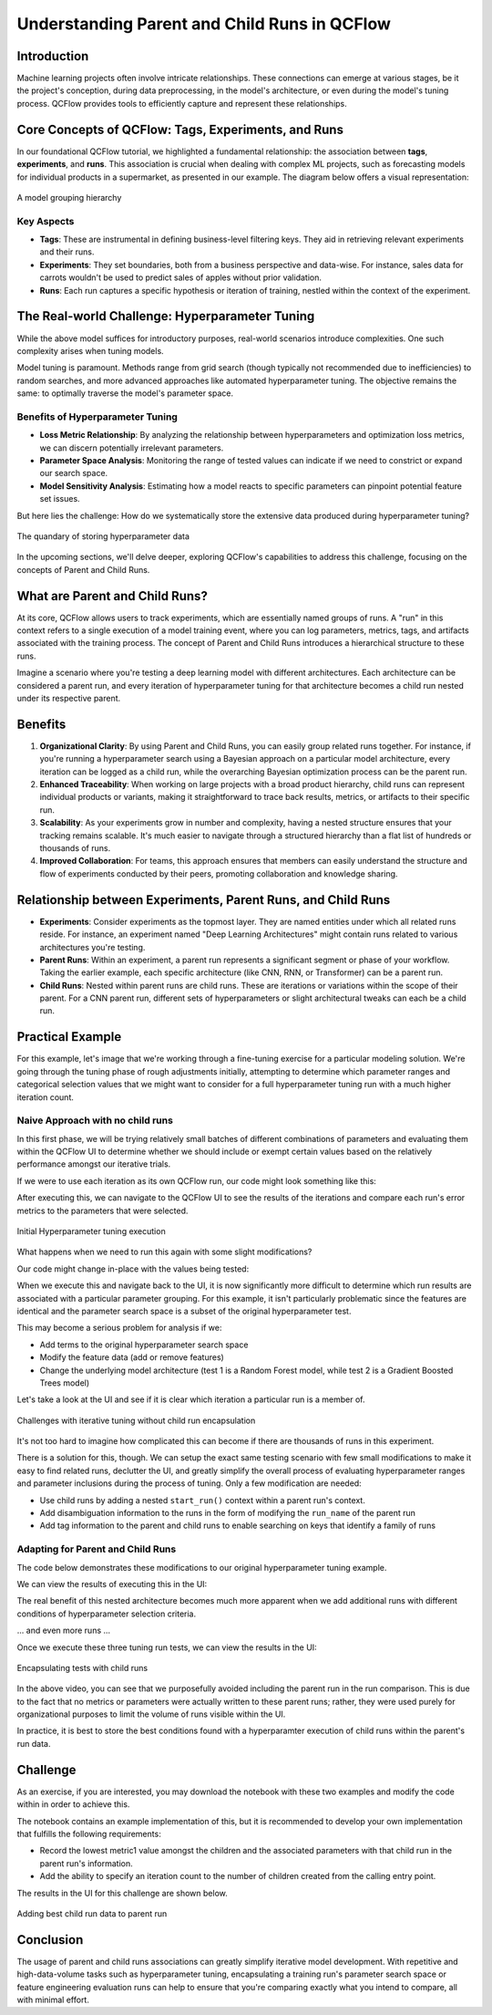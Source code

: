 Understanding Parent and Child Runs in QCFlow
=============================================

Introduction
------------
Machine learning projects often involve intricate relationships. These connections can emerge at
various stages, be it the project's conception, during data preprocessing, in the model's architecture,
or even during the model's tuning process. QCFlow provides tools to efficiently capture and represent
these relationships.

Core Concepts of QCFlow: Tags, Experiments, and Runs
----------------------------------------------------
In our foundational QCFlow tutorial, we highlighted a fundamental relationship: the association
between **tags**, **experiments**, and **runs**. This association is crucial when dealing with
complex ML projects, such as forecasting models for individual products in a supermarket, as
presented in our example. The diagram below offers a visual representation:

.. figure:: ../../_static/images/tutorials/introductory/logging-first-model/tag-exp-run-relationship.svg
   :width: 1024px
   :align: center
   :alt: Tags, experiments, and runs relationships

   A model grouping hierarchy

Key Aspects
^^^^^^^^^^^

- **Tags**: These are instrumental in defining business-level filtering keys. They aid in retrieving relevant experiments and their runs.
- **Experiments**: They set boundaries, both from a business perspective and data-wise. For instance, sales data for carrots wouldn't be used to predict sales of apples without prior validation.
- **Runs**: Each run captures a specific hypothesis or iteration of training, nestled within the context of the experiment.

The Real-world Challenge: Hyperparameter Tuning
-----------------------------------------------
While the above model suffices for introductory purposes, real-world scenarios introduce complexities. One such complexity arises when tuning models.

Model tuning is paramount. Methods range from grid search (though typically not recommended due to
inefficiencies) to random searches, and more advanced approaches like automated hyperparameter tuning.
The objective remains the same: to optimally traverse the model's parameter space.

Benefits of Hyperparameter Tuning
^^^^^^^^^^^^^^^^^^^^^^^^^^^^^^^^^

- **Loss Metric Relationship**: By analyzing the relationship between hyperparameters and optimization loss metrics, we can discern potentially irrelevant parameters.
- **Parameter Space Analysis**: Monitoring the range of tested values can indicate if we need to constrict or expand our search space.
- **Model Sensitivity Analysis**: Estimating how a model reacts to specific parameters can pinpoint potential feature set issues.

But here lies the challenge: How do we systematically store the extensive data produced during hyperparameter tuning?

.. figure:: ../../_static/images/guides/introductory/hyperparameter-tuning-with-child-runs/what-to-do-with-hyperparam-runs.svg
   :width: 1024px
   :align: center
   :alt: Challenges with hyperparameter data storage

   The quandary of storing hyperparameter data

In the upcoming sections, we'll delve deeper, exploring QCFlow's capabilities to address this
challenge, focusing on the concepts of Parent and Child Runs.

What are Parent and Child Runs?
-------------------------------

At its core, QCFlow allows users to track experiments, which are essentially named groups of runs.
A "run" in this context refers to a single execution of a model training event, where you can log
parameters, metrics, tags, and artifacts associated with the training process.
The concept of Parent and Child Runs introduces a hierarchical structure to these runs.

Imagine a scenario where you're testing a deep learning model with different architectures. Each
architecture can be considered a parent run, and every iteration of hyperparameter tuning for that
architecture becomes a child run nested under its respective parent.

Benefits
--------

1. **Organizational Clarity**: By using Parent and Child Runs, you can easily group related runs together. For instance, if you're running a hyperparameter search using a Bayesian approach on a particular model architecture, every iteration can be logged as a child run, while the overarching Bayesian optimization process can be the parent run.

2. **Enhanced Traceability**: When working on large projects with a broad product hierarchy, child runs can represent individual products or variants, making it straightforward to trace back results, metrics, or artifacts to their specific run.

3. **Scalability**: As your experiments grow in number and complexity, having a nested structure ensures that your tracking remains scalable. It's much easier to navigate through a structured hierarchy than a flat list of hundreds or thousands of runs.

4. **Improved Collaboration**: For teams, this approach ensures that members can easily understand the structure and flow of experiments conducted by their peers, promoting collaboration and knowledge sharing.

Relationship between Experiments, Parent Runs, and Child Runs
-------------------------------------------------------------

- **Experiments**: Consider experiments as the topmost layer. They are named entities under which all related runs reside. For instance, an experiment named "Deep Learning Architectures" might contain runs related to various architectures you're testing.

- **Parent Runs**: Within an experiment, a parent run represents a significant segment or phase of your workflow. Taking the earlier example, each specific architecture (like CNN, RNN, or Transformer) can be a parent run.

- **Child Runs**: Nested within parent runs are child runs. These are iterations or variations within the scope of their parent. For a CNN parent run, different sets of hyperparameters or slight architectural tweaks can each be a child run.

Practical Example
-----------------
For this example, let's image that we're working through a fine-tuning exercise for a particular modeling solution.
We're going through the tuning phase of rough adjustments initially, attempting to determine which parameter ranges and
categorical selection values that we might want to consider for a full hyperparameter tuning run with a much higher
iteration count.

Naive Approach with no child runs
^^^^^^^^^^^^^^^^^^^^^^^^^^^^^^^^^

In this first phase, we will be trying relatively small batches of different combinations of parameters and
evaluating them within the QCFlow UI to determine whether we should include or exempt certain values based on the
relatively performance amongst our iterative trials.

If we were to use each iteration as its own QCFlow run, our code might look something like this:

.. code-section::

    .. code-block:: python

        import random
        import qcflow
        from functools import partial
        from itertools import starmap
        from more_itertools import consume


        # Define a function to log parameters and metrics
        def log_run(run_name, test_no):
            with qcflow.start_run(run_name=run_name):
                qcflow.log_param("param1", random.choice(["a", "b", "c"]))
                qcflow.log_param("param2", random.choice(["d", "e", "f"]))
                qcflow.log_metric("metric1", random.uniform(0, 1))
                qcflow.log_metric("metric2", abs(random.gauss(5, 2.5)))


        # Generate run names
        def generate_run_names(test_no, num_runs=5):
            return (f"run_{i}_test_{test_no}" for i in range(num_runs))


        # Execute tuning function
        def execute_tuning(test_no):
            # Partial application of the log_run function
            log_current_run = partial(log_run, test_no=test_no)
            # Generate run names and apply log_current_run function to each run name
            runs = starmap(
                log_current_run, ((run_name,) for run_name in generate_run_names(test_no))
            )
            # Consume the iterator to execute the runs
            consume(runs)


        # Set the tracking uri and experiment
        qcflow.set_tracking_uri("http://localhost:8080")
        qcflow.set_experiment("No Child Runs")

        # Execute 5 hyperparameter tuning runs
        consume(starmap(execute_tuning, ((x,) for x in range(5))))

After executing this, we can navigate to the QCFlow UI to see the results of the iterations and compare each run's
error metrics to the parameters that were selected.

.. figure:: ../../_static/images/guides/introductory/hyperparameter-tuning-with-child-runs/no-child-first.gif
    :width: 1024px
    :align: center
    :alt: Hyperparameter tuning no child runs

    Initial Hyperparameter tuning execution

What happens when we need to run this again with some slight modifications?

Our code might change in-place with the values being tested:

.. code-section::

    .. code-block:: python

        def log_run(run_name, test_no):
            with qcflow.start_run(run_name=run_name):
                qcflow.log_param("param1", random.choice(["a", "c"]))  # remove 'b'
                # remainder of code ...

When we execute this and navigate back to the UI, it is now significantly more difficult to determine
which run results are associated with a particular parameter grouping. For this example, it isn't
particularly problematic since the features are identical and the parameter search space is a subset of the
original hyperparameter test.

This may become a serious problem for analysis if we:

* Add terms to the original hyperparameter search space
* Modify the feature data (add or remove features)
* Change the underlying model architecture (test 1 is a Random Forest model, while test 2 is a Gradient Boosted Trees model)

Let's take a look at the UI and see if it is clear which iteration a particular run is a member of.

.. figure:: ../../_static/images/guides/introductory/hyperparameter-tuning-with-child-runs/no-child-more.gif
   :width: 1024px
   :align: center
   :alt: Adding more runs

   Challenges with iterative tuning without child run encapsulation

It's not too hard to imagine how complicated this can become if there are thousands of runs in this experiment.

There is a solution for this, though. We can setup the exact same testing scenario with few small modifications to make it easy to find
related runs, declutter the UI, and greatly simplify the overall process of evaluating hyperparameter ranges and parameter inclusions
during the process of tuning. Only a few modification are needed:

* Use child runs by adding a nested ``start_run()`` context within a parent run's context.
* Add disambiguation information to the runs in the form of modifying the ``run_name`` of the parent run
* Add tag information to the parent and child runs to enable searching on keys that identify a family of runs

Adapting for Parent and Child Runs
^^^^^^^^^^^^^^^^^^^^^^^^^^^^^^^^^^
The code below demonstrates these modifications to our original hyperparameter tuning example.

.. code-section::

    .. code-block:: python

        import random
        import qcflow
        from functools import partial
        from itertools import starmap
        from more_itertools import consume


        # Define a function to log parameters and metrics and add tag
        # logging for search_runs functionality
        def log_run(run_name, test_no, param1_choices, param2_choices, tag_ident):
            with qcflow.start_run(run_name=run_name, nested=True):
                qcflow.log_param("param1", random.choice(param1_choices))
                qcflow.log_param("param2", random.choice(param2_choices))
                qcflow.log_metric("metric1", random.uniform(0, 1))
                qcflow.log_metric("metric2", abs(random.gauss(5, 2.5)))
                qcflow.set_tag("test_identifier", tag_ident)


        # Generate run names
        def generate_run_names(test_no, num_runs=5):
            return (f"run_{i}_test_{test_no}" for i in range(num_runs))


        # Execute tuning function, allowing for param overrides,
        # run_name disambiguation, and tagging support
        def execute_tuning(
            test_no,
            param1_choices=["a", "b", "c"],
            param2_choices=["d", "e", "f"],
            test_identifier="",
        ):
            ident = "default" if not test_identifier else test_identifier
            # Use a parent run to encapsulate the child runs
            with qcflow.start_run(run_name=f"parent_run_test_{ident}_{test_no}"):
                # Partial application of the log_run function
                log_current_run = partial(
                    log_run,
                    test_no=test_no,
                    param1_choices=param1_choices,
                    param2_choices=param2_choices,
                    tag_ident=ident,
                )
                qcflow.set_tag("test_identifier", ident)
                # Generate run names and apply log_current_run function to each run name
                runs = starmap(
                    log_current_run, ((run_name,) for run_name in generate_run_names(test_no))
                )
                # Consume the iterator to execute the runs
                consume(runs)


        # Set the tracking uri and experiment
        qcflow.set_tracking_uri("http://localhost:8080")
        qcflow.set_experiment("Nested Child Association")

        # Define custom parameters
        param_1_values = ["x", "y", "z"]
        param_2_values = ["u", "v", "w"]

        # Execute hyperparameter tuning runs with custom parameter choices
        consume(
            starmap(execute_tuning, ((x, param_1_values, param_2_values) for x in range(5)))
        )

We can view the results of executing this in the UI:

The real benefit of this nested architecture becomes much more apparent when we add additional runs
with different conditions of hyperparameter selection criteria.

.. code-section::

    .. code-block:: python

        # Execute modified hyperparameter tuning runs with custom parameter choices
        param_1_values = ["a", "b"]
        param_2_values = ["u", "v", "w"]
        ident = "params_test_2"
        consume(
            starmap(
                execute_tuning, ((x, param_1_values, param_2_values, ident) for x in range(5))
            )
        )

... and even more runs ...

.. code-section::

    .. code-block:: python

        param_1_values = ["b", "c"]
        param_2_values = ["d", "f"]
        ident = "params_test_3"
        consume(
            starmap(
                execute_tuning, ((x, param_1_values, param_2_values, ident) for x in range(5))
            )
        )

Once we execute these three tuning run tests, we can view the results in the UI:

.. figure:: ../../_static/images/guides/introductory/hyperparameter-tuning-with-child-runs/child-runs.gif
   :width: 1024px
   :align: center
   :alt: Using child runs

   Encapsulating tests with child runs

In the above video, you can see that we purposefully avoided including the parent run in the run comparison.
This is due to the fact that no metrics or parameters were actually written to these parent runs; rather, they
were used purely for organizational purposes to limit the volume of runs visible within the UI.

In practice, it is best to store the best conditions found with a hyperparamter execution of child runs within
the parent's run data.

Challenge
---------

As an exercise, if you are interested, you may download the notebook with these two examples and modify the
code within in order to achieve this.

.. raw:: html

   <a href="https://raw.githubusercontent.com/qcflow/qcflow/master/docs/source/traditional-ml/hyperparameter-tuning-with-child-runs/notebooks/parent-child-runs.ipynb" class="notebook-download-btn">Download the notebook</a>

The notebook contains an example implementation of this, but it is
recommended to develop your own implementation that fulfills the following requirements:

* Record the lowest metric1 value amongst the children and the associated parameters with that child run in the parent run's information.
* Add the ability to specify an iteration count to the number of children created from the calling entry point.

The results in the UI for this challenge are shown below.

.. figure:: ../../_static/images/guides/introductory/hyperparameter-tuning-with-child-runs/parent-child-challenge.gif
   :width: 1024px
   :align: center
   :alt: Challenge

   Adding best child run data to parent run

Conclusion
----------

The usage of parent and child runs associations can greatly simplify iterative model development.
With repetitive and high-data-volume tasks such as hyperparameter tuning, encapsulating a training run's
parameter search space or feature engineering evaluation runs can help to ensure that you're comparing
exactly what you intend to compare, all with minimal effort.
